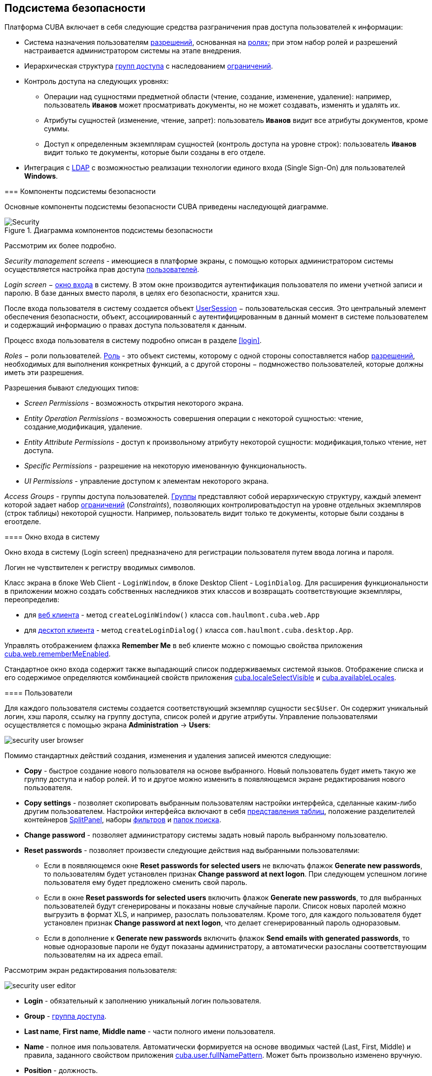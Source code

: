 [[chapter_security]]
== Подсистема безопасности

Платформа CUBA включает в себя следующие средства разграничения прав доступа пользователей к информации: 

* Система назначения пользователям <<permissions,разрешений>>, основанная на <<roles,ролях>>; при этом набор ролей и разрешений настраивается администратором системы на этапе внедрения.

* Иерархическая структура <<groups,групп доступа>> с наследованием <<constraints,ограничений>>.

* Контроль доступа на следующих уровнях: 

** Операции над сущностями предметной области (чтение, создание, изменение, удаление): например, пользователь `*Иванов*` может просматривать документы, но не может создавать, изменять и удалять их.

** Атрибуты сущностей (изменение, чтение, запрет): пользователь `*Иванов*` видит все атрибуты документов, кроме суммы.

** Доступ к определенным экземплярам сущностей (контроль доступа на уровне строк): пользователь `*Иванов*` видит только те документы, которые были созданы в его отделе.

* Интеграция с <<ldap,LDAP>> с возможностью реализации технологии единого входа (Single Sign-On) для пользователей *Windows*. 

[[security_components]]
=== Компоненты подсистемы безопасности

Основные компоненты подсистемы безопасности CUBA приведены наследующей диаграмме. 

.Диаграмма компонентов подсистемы безопасности
image::Security.png[align="center"]

Рассмотрим их более подробно. 

_Security management screens_ - имеющиеся в платформе экраны, с помощью которых администратором системы осуществляется настройка прав доступа <<users,пользователей>>.

_Login screen_ − <<login_screen,окно входа>> в систему. В этом окне производится аутентификация пользователя по имени учетной записи и паролю. В базе данных вместо пароля, в целях его безопасности, хранится хэш.

После входа пользователя в систему создается объект <<userSession,UserSession>> − пользовательская сессия. Это центральный элемент обеспечения безопасности, объект, ассоциированный с аутентифицированным в данный момент в системе пользователем и содержащий информацию о правах доступа пользователя к данным.

Процесс входа пользователя в систему подробно описан в разделе <<login,>>.

_Roles_ − роли пользователей. <<roles,Роль>> - это объект системы, которому с одной стороны сопоставляется набор <<permissions,разрешений>>, необходимых для выполнения конкретных функций, а с другой стороны − подмножество пользователей, которые должны иметь эти разрешения. 

Разрешения бывают следующих типов:

* _Screen Permissions_ - возможность открытия некоторого экрана.

* _Entity Operation Permissions_ - возможность совершения операции с некоторой сущностью: чтение, создание,модификация, удаление. 

* _Entity Attribute Permissions_ - доступ к произвольному атрибуту некоторой сущности: модификация,только чтение, нет доступа.

* _Specific Permissions_ - разрешение на некоторую именованную функциональность.

* _UI Permissions_ - управление доступом к элементам некоторого экрана. 

_Access Groups_ - группы доступа пользователей. <<groups,Группы>> представляют собой иерархическую структуру, каждый элемент которой задает набор <<constraints,ограничений>> (_Constraints_), позволяющих контролироватьдоступ на уровне отдельных экземпляров (строк таблицы) некоторой сущности. Например, пользователь видит только те документы, которые были созданы в егоотделе.

[[login_screen]]
==== Окно входа в систему

Окно входа в систему (Login screen) предназначено для регистрации пользователя путем ввода логина и пароля. 

Логин не чувствителен к регистру вводимых символов.

Класс экрана в блоке Web Client - `LoginWindow`, в блоке Desktop Client - `LoginDialog`. Для расширения функциональности в приложении можно создать собственных наследников этих классов и возвращать соответствующие экземпляры, переопределив:

* для <<gui_web,веб клиента>> - метод `createLoginWindow()` класса `com.haulmont.cuba.web.App`

* для <<gui_desktop,десктоп клиента>> - метод `createLoginDialog()` класса `com.haulmont.cuba.desktop.App`.

Управлять отображением флажка *Remember Me* в веб клиенте можно с помощью свойства приложения <<cuba.web.rememberMeEnabled,cuba.web.rememberMeEnabled>>.

Стандартное окно входа содержит также выпадающий список поддерживаемых системой языков. Отображение списка и его содержимое определяются комбинацией свойств приложения <<cuba.localeSelectVisible,cuba.localeSelectVisible>> и <<cuba.availableLocales,cuba.availableLocales>>.

[[users]]
==== Пользователи

Для каждого пользователя системы создается соответствующий экземпляр сущности `sec$User`. Он содержит уникальный логин, хэш пароля, ссылку на группу доступа, список ролей и другие атрибуты. Управление пользователями осуществляется с помощью экрана *Administration* -&gt; *Users*: 

image::security_user_browser.png[align="center"]

Помимо стандартных действий создания, изменения и удаления записей имеются следующие:

* *Copy* - быстрое создание нового пользователя на основе выбранного. Новый пользователь будет иметь такую же группу доступа и набор ролей. И то и другое можно изменить в появляющемся экране редактирования нового пользователя.

* *Copy settings* - позволяет скопировать выбранным пользователям настройки интерфейса, сделанные каким-либо другим пользователем. Настройки интерфейса включают в себя <<gui_Table_presentations,представления таблиц>>, положение разделителей контейнеров <<gui_SplitPanel,SplitPanel>>, наборы <<gui_Filter,фильтров>> и <<folders_pane,папок поиска>>.

* *Change password* - позволяет администратору системы задать новый пароль выбранному пользователю.

* *Reset passwords* - позволяет произвести следующие действия над выбранными пользователями:

** Если в появляющемся окне *Reset passwords for selected users* не включать флажок *Generate new passwords*, то пользователям будет установлен признак *Change password at next logon*. При следующем успешном логине пользователя ему будет предложено сменить свой пароль.

** Если в окне *Reset passwords for selected users* включить флажок *Generate new passwords*, то для выбранных пользователей будут сгенерированы и показаны новые случайные пароли. Список новых паролей можно выгрузить в формат XLS, и например, разослать пользователям. Кроме того, для каждого пользователя будет установлен признак *Change password at next logon*, что делает сгенерированный пароль одноразовым.

** Если в дополнение к *Generate new passwords* включить флажок *Send emails with generated passwords*, то новые одноразовые пароли не будут показаны администратору, а автоматически разосланы соответствующим пользователям на их адреса email.

Рассмотрим экран редактирования пользователя:

image::security_user_editor.png[align="center"]





* *Login* - обязательный к заполнению уникальный логин пользователя.

* *Group* - <<groups,группа доступа>>.

* *Last name*, *First name*, *Middle name* - части полного имени пользователя.

* *Name* - полное имя пользователя. Автоматически формируется на основе вводимых частей (Last, First, Middle) и правила, заданного свойством приложения <<cuba.user.fullNamePattern,cuba.user.fullNamePattern>>. Может быть произвольно изменено вручную.

* *Position* - должность.

* *Language* - язык интерфейса, устанавливаемый для пользователя, если возможность выбирать язык при входе в систему отключена при помощи свойства приложения <<cuba.localeSelectVisible,cuba.localeSelectVisible>>.

* *Time Zone* – <<timeZone,часовой пояс>>, в соответствии с которым будут отображаться и вводиться значения типа timestamp.

* *Email* - адрес email.

* *Active* - если данный флаг не установлен, то пользователь не может войти в систему.

* *Permitted IP Mask* - маска разрешенных IP-адресов, с которых возможен вход в систему.
+
Маска представляет собой список адресов через запятую. Поддерживаются как адреса формата IPv4, так и адреса формата IPv6. В первом случае адрес должен состоять из четырех чисел, разделенных точками, при этом любая часть вместо числа может содержать знак "*", что означает "любое число". Адрес в формате IPv6 представляет собой восемь групп по четыре шестнадцатеричные цифры, разделенных двоеточием. Любая группа также может быть заменена знаком "*". 
+
Маска может содержать адреса только одного формата. Наличие адресов формата IPv4 и IPv6 одновременно недопустимо.
+
Пример: `++192.168.*.*++`

* *Roles* - список <<roles,ролей>> пользователя.

* *Substituted Users* - список <<user_substitution,замещаемых>> пользователей.

[[user_substitution]]
===== Замещение пользователей

Администратор системы может дать возможность пользователю _замещать_ другого пользователя. При этом у замещающего пользователя <<userSession,сессия>> не меняется, а подменяется набор <<roles,ролей>>, <<constraints,ограничений>> и <<session_attr,атрибутов>>. Все эти параметры текущий пользователь получает от замещаемого пользователя. 


[TIP]
====
В прикладном коде для получения текущего пользователя рекомендуется использовать метод `UserSession.getCurrentOrSubstitutedUser()` возвращающий либо замещаемого пользователя, либо пользователя, выполнившего логин (если замещения в данный момент нет).

В то же время механизмы аудита платформы (атрибуты `createdBy` и `updatedBy`, <<entity_log,журнал изменений>> и <<entity_snapshots,снимки>> сущностей) всегда регистрируют пользователя, который произвел логин, а не замещаемого пользователя.
====

Если пользователь имеет замещаемых пользователей, то в правом верхнем углу главного окна приложения вместо простой надписи с именем текущего пользователя отображается выпадающий список:

image::user_subst_select.png[align="center"]



При выборе другого пользователя в этом списке все открытые экраны будут закрыты, и произойдет замещение. После этого метод `UserSession.getUser()` по прежнему будет возвращать пользователя, выполнившего логин в систему, а метод `UserSession.getSubstitutedUser()` - замещенного пользователя. Если замещения нет, метод `UserSession.getSubstitutedUser()` возвращает `null`. 

Управление замещаемыми пользователями производится с помощью таблицы *Substituted Users* экрана редактирования пользователя. Рассмотрим экран добавления замещаемого пользователя:

image::user_subst_edit.png[align="center"]





* *User* - текущий редактируемый пользователь. Он будет замещать другого пользователя.

* *Substituted user* - замещаемый пользователь.

* *Start date*, *End date* - необязательный период замещения. Вне периода замещение будет недоступным. Если период не указан, замещение доступно, пока не удалена данная запись таблицы.

[[timeZone]]
==== Часовой пояс

Все значения даты и времени по умолчанию отображаются в соответствии с часовым поясом сервера. Часовой пояс сервера возвращается методом `TimeZone.getDefault()` <<app_tiers,блока>> приложения. По умолчанию, платформа получает часовой пояс из операционной системы, однако его можно явно задать системным свойством Java `user.timezone`. Например, чтобы задать часовой пояс по Гринвичу для веб-клиента и Middleware, работающих на сервере Tomcat под Unix, нужно добавить в файл `tomcat/bin/setenv.sh` следующее свойство: 

[source]
----
CATALINA_OPTS="$CATALINA_OPTS -Duser.timezone=GMT"
---- 

Пользователь может просматривать и редактировать значения типа timestamp в часовых поясах, отличных от часового пояса сервера. Существует два способа управления часовыми поясами пользователя: 

* Администратор может задать часовой пояс в экране редактирования пользователя.

* Пользователь может задать свой часовой пояс в окне *Help &gt; Settings*. 

В обоих случаях, часовой пояс настраивается при помощи двух полей: 

* Выпадающий список с названиями часовых поясов позволяет явно выбрать часовой пояс.

* Флажок *Auto* указывает, что часовой пояс будет получен из текущего окружения (для веб-клиента - из веб-браузера, для для десктоп-клиента - из операционной системы). 

Если оба поля пусты, часовые пояса для пользователя не конвертируются. В противном случае, платформа сохраняет часовой пояс в объекте <<userSession,UserSession>> при логине и использует его для ввода и отображения значений типа timestamp. Значение, возвращаемое методом `UserSession.getTimeZone()` может также использоваться и в прикладном коде.

Если часовой пояс используется для текущей сессии, его краткое имя и отклонение от времени по Гринвичу отображаются в главном окне приложения рядом с именем текущего пользователя.


[TIP]
====
Преобразование часовых поясов выполняется только для атрибутов типа <<datatype,DateTimeDatatype>>, то есть, содержащих timestamp. Атрибуты, хранящие только дату (`DateDatatype`) или время (`TimeDatatype`) по отдельности, не конвертируются. Вы можете запретить преобразование отдельных timestamp-атрибутов, установив для них аннотацию <<ignoreUserTimeZone,@IgnoreUserTimeZone>>.
====

[[permissions]]
==== Разрешения

_Разрешение_ определяет право пользователя на какой-либо объект или функциональность системы: экран, операцию над сущностью и так далее. Разрешение в зависимости от своего значения может как дать пользователю право на объект, так и отобрать его (то есть по сути являться _запрещением_).


[TIP]
====
Если явного разрешения на объект не установлено, пользователь имеет право на этот объект.
====

Разрешения представляются экземплярами сущности `sec$Permission` и содержат следующие атрибуты:

* `type` - тип разрешения: определяет, на какой тип объектов накладывается разрешение.

* `target` - конкретный объект разрешения. Формат представления объекта зависит от типа разрешения.

* `value` - значение разрешения. Диапазон значений зависит от типа разрешения.

Рассмотрим типы разрешений:

* `PermissionType.SCREEN` - разрешение на экран системы.
+
В атрибуте `target` указывается идентификатор экрана, атрибут `value` может иметь значения 0 или 1 (экран запрещен или разрешен соответственно).
+
Права на экраны проверяются при построении главного меню системы и при каждом вызове методов `openWindow()`, `openEditor()`, `openLookup()` интерфейса <<abstractFrame,IFrame>>.
+
Для проверки права на экран в прикладном коде используйте метод `isScreenPermitted()` интерфейса <<security,Security>>.

* `++PermissionType.ENTITY_OP++` - разрешение на операцию c сущностью.
+
В атрибуте `target` указывается имя сущности и через символ ":" имя операции: `create`, `read`, `update`, `delete`. Например: `*library$Book:delete*`. Атрибут `value` может иметь значения 0 или 1 (операция запрещена или разрешена соответственно).
+
Права на операции с сущностью проверяются при работе с данными через <<dataManager,DataManager>>, а также в связанных с данными <<gui_components,визуальных компонентах>> и <<standard_actions,стандартных действиях>> со списками сущностей. В результате права на операции оказывают влияние на поведение клиентских блоков и <<rest_api,REST API>>. При работе с данными непосредственно на Middleware через <<entityManager,EntityManager>> права не проверяются.
+
Для проверки права на операцию c сущностью в прикладном коде используйте метод `isEntityOpPermitted()` интерфейса <<security,Security>>.

* `++PermissionType.ENTITY_ATTR++` - разрешение на атрибут сущности.
+
В атрибуте `target` указывается имя сущности и через символ ":" имя арибута, например: `*library$Book:name*`. Атрибут `value` может иметь значения 0, 1 или 2 (атрибут скрыт, только для чтения, или полностью разрешен соответственно).
+
Права на атрибуты сущностей проверяются только в связанных с данными <<gui_components,визуальных компонентах>> и <<rest_api,REST API>>.
+
Для проверки права на атрибут сущности в прикладном коде используйте метод `isEntityAttrPermitted()` интерфейса <<security,Security>>.

* `PermissionType.SPECIFIC` - разрешение на произвольную именованную функциональность.
+
В атрибуте `target` указывается код функциональности, атрибут `value` может иметь значения 0 или 1 (запрещено или разрешено соответственно).
+
Набор специфических разрешений для данного проекта задается в конфигурационном файле <<permissions.xml,permissions.xml>>.
+
Пример использования:
+
[source, java]
----
@Inject
private Security security;

private void calculateBalance() {
    if (!security.isSpecificPermitted("myapp.calculateBalance"))
        return;
    ...
}
----

* `PermissionType.UI` - разрешение на произвольный компонент экрана.
+
В атрибуте `target` указывается идентификатор экрана и через символ ":" путь к компоненту. Описание формата пути см. в следующем разделе.


[TIP]
====
Для проверки разрешений вместо непосредственного использования методов класса `UserSession` рекомендуется использовать аналогичные методы интерфейса <<security,Security>>, принимающие во внимание возможное <<entity_extension,расширение>> сущностей.
====

[[roles]]
==== Роли

Роль объединяет набор <<permissions,разрешений>>, которые могут быть предоставлены пользователю.

Пользователь может иметь несколько ролей. При этом он получает логическую сумму (ИЛИ) прав на некоторый объект от всех ролей, которые у него есть. Например, если пользователю назначены роли A, B и C, роль A запрещает X, роль B разрешает X, роль C не устанавливает явных разрешений на X, то в итоге X будет разрешен.

Если ни одна роль пользователя не определяет явно разрешения на объект, то пользователь имеет право на данный объект. Таким образом, пользователь имеет права на все объекты, на которые либо ни одна роль явно не определяет разрешения, либо хотя бы одна роль определяет, что право есть.


[WARNING]
====
Если пользователю дать единственную роль без явно установленных разрешений, или не давать никаких ролей вообще, то у него будут все права на все объекты. 
====

Список ролей отображается экраном *Administration* -&gt; *Roles*. Здесь помимо стандартных действий создания, изменения и удаления записей имеется кнопка *Assign to users*, позволяющая назначить выбранную роль сразу нескольким пользователям. 

Рассмотрим экран редактирования роли. В верхней его части отображаются атрибуты роли: 

image::role_attributes.png[align="center"]



* *Name* - обязательное уникальное имя (или код) роли. Не может быть изменено после создания.

* *Localized name* - понятное пользователю название роли.

* *Description* - произвольное описание роли.

* *Type* - тип роли, может быть следующим:

** *Standard* - в роли данного типа действуют только явно назначенные разрешения.

** *Super* - роль данного типа автоматически дает все разрешения. Это удобно для назначения администраторов системы, так как она отменяет все запрещения, установленные другими ролями. 

** *Read-only* - роль данного типа автоматически отнимает разрешения на следующие операции с сущностями: CREATE, UPDATE, DELETE. Таким образом, пользователь с такой ролью может только читать данные, и не может их изменять (если какая-либо другая роль этого пользователя не разрешает явно эти операции).

**  *Denying* - запрещающая роль. Роль данного типа автоматически отнимает разрешения на все объекты, кроме атрибутов сущностей. Чтобы пользователь с данной ролью мог что-то увидеть или изменить в системе, ему нужно назначить дополнительно другую роль, явно дающую нужные права. 
+
Роли всех типов могут иметь явно установленные разрешения, например в *Read-only* роль можно добавить разрешения на модификацию некоторых сущностей. Однако для роли *Super* явная установка каких-либо запрещений не имеет смысла, так как наличие роли данного типа в любом случае отменяет все запрещения. 

+
[WARNING]
====
Пользователь с запрещающей ролью не сможет войти в десктоп или веб клиент, так как роль данного типа отнимает также специфическое разрешение `cuba.gui.loginToClient` (отображаемое в списке специфических разрешений как "Login to client"). Поэтому необходимо дать это разрешение пользователям явно - в какой-либо другой роли, либо прямо в запрещающей.
====



* *Default role* - признак роли по умолчанию. Все роли с данным признаком автоматически назначаются вновь создаваемым пользователям.

Ниже отображаются вкладки управления разрешениями.

* Вкладка *Screens* - разрешения на экраны системы:

+
image::role_screen_permissions.png[align="center"]


+
Дерево в левой части вкладки отражает структуру главного меню системы. Последним элементом дерева является *Other screens*, внутри которого сосредоточены экраны, не включенные в главное меню (например, экраны редактирования сущностей).

* Вкладка *Entities* - разрешения на операции с сущностями:

+
image::role_entity_permissions.png[align="center"]


+
При переходе на данную вкладку изначально включен флажок *Assigned only*, поэтому в таблице отображаются только сущности, для которых в данной роли уже есть явные разрешения. Поэтому для новой роли таблица пуста. Для установки разрешений снимите флажок *Assigned only* и нажмите *Apply*. Список сущностей можно фильтровать, вводя в поле *Entity* любую часть имени сущности и нажимая *Apply*.
+
Установив флажок *System level*, можно выбрать системную сущность, помеченную аннотацией `@SystemLevel`. По умолчанию такие сущности не показываются в таблице.

* Вкладка *Attributes* - разрешения на атрибуты сущностей:

+
image::role_attr_permissions.png[align="center"]


+
В таблице сущностей в колонке *Permissions* отображается список атрибутов, для которых явно указаны разрешения. Зеленым цветом обозначено разрешение *modify* (полный доступ), синим цветом - *read-only* (только чтение), красным - *hide* (атрибут скрыт).
+
Управление списком сущностей аналогично описанному для вкладки *Entities*.

* Вкладка *Specific* - разрешения на именованную функциональность:

+
image::role_specific_permissions.png[align="center"]


+
Имена объектов, на которые могут быть назначены специфические разрешения, определяются в конфигурационном файле <<permissions.xml,permissions.xml>> проекта.

* Вкладка *UI* - разрешения на UI-компоненты экранов:

+
image::role_ui_permissions.png[align="center"]


+
Разрешения данного типа дают возможность ограничить доступ к любому компоненту экрана, в том числе не связанному с данными (например, к контейнеру). Для создания таких разрешений необходимо знать идентификаторы компонентов, а значит, иметь доступ к исходному коду экранов.
+
Для создания ограничения выберите нужный экран в выпадающем списке *Screen*, задайте путь к компоненту в поле *Component*, и нажмите *Add*. После этого установите режим доступа к выбранному компоненту в панели *Permissions*.
+
Правила формирования пути к компоненту:

** Если компонент принадлежит экрану, указывается просто идентификатор компонента `id`.

** Если компонент принадлежит фрейму, вложенному в экран, то сначала указывается идентификатор фрейма, а затем через точку идентификатор компонента внутри фрейма.

** Если необходимо установить разрешение для вкладки <<gui_TabSheet,TabSheet>> или поля <<gui_FieldGroup,FieldGroup>>, то сначала указывается идентификатор компонента, а затем в квадратных скобках идентификатор соответственно вкладки или поля.

** Чтобы установить разрешение на <<gui_Action,действие>>, необходимо указать идентификатор компонента, содержащего действие, а затем идентификатор действия в угловых скобках. Например: `customersTable&lt;changeGrade&gt;`.

[[groups]]
==== Группы доступа

Группы доступа позволяют организовывать пользователей в иерархическую структуру для установки <<constraints,ограничений>> и для присвоения произвольных <<session_attr,атрибутов сессии>>.

Пользователь может быть причислен только к одной группе, однако он получит список ограничений и атрибутов сессии от всех групп вверх по иерархии.

Управление группами доступа осуществляется в экране *Administration* -&gt; *Access Groups*:

image::group_users.png[align="center"]



[[constraints]]
===== Ограничения

Ограничения (Constraints) дают возможность ограничить доступ к определенным экземплярам сущностей (записям таблиц).

Ограничения задаются для класса сущности с помощью фрагментов выражений на языке <<jpql,JPQL>>. Эти фрагменты затем подставляются в запросы каждый раз при выборке списка экземпляров данной сущности, тем самым фильтруя их.

Пользователь получает список ограничений от всех групп начиная со своей и вверх по иерархии. Тем самым реализуется принцип: чем ниже пользователь в иерархии групп, тем больше у него ограничений.

Для создания ограничения в экране *Access Groups* выберите группу, на которую нужно наложить ограничение, перейдите на вкладку *Constraints* и нажмите *Create*:

image::constraint_edit.png[align="center"]



Далее выберите сущность в выпадающем списке *Entity Name* и задайте ограничение в полях *Join Clause* и *Where Clause*.
[TIP]
====
Редактор JPQL в полях *Join Clause* и *Where Clause* поддерживает автодополнение имен сущностей и их атрибутов. Для вызова автодополнения нажмите *Ctrl+Space*. Если вызов произведен после точки, будет выведен список атрибутов сущности, соответствующей контексту, иначе - список всех сущностей модели данных.
====



Правила формирования ограничения:

* В качестве алиаса извлекаемой сущности необходимо использовать строку `{E}`. При выполнении запросов она будет заменена на реальный алиас, заданный в запросе.

* В параметрах JPQL можно использовать следующие предопределенные константы:

** `session$userLogin` − имя учетной записи текущего пользователя (в случае <<user_substitution,замещения>> − имя учетной записи замещаемого пользователя).

** `session$userId` − ID текущего пользователя (в случае замещения − ID замещаемого пользователя).

** `session$userGroupId` − ID группы текущего пользователя (в случае замещения − ID группы замещаемого пользователя).

** `session$XYZ` − произвольный атрибут текущей <<userSession,пользовательской сессии>>, где XYZ − имя атрибута.

* Содержимое поля *Where Clause* добавляется в выражение `where` запроса по условию `and` (И). Само слово `where` писать не нужно, оно будет добавлено автоматически, даже если исходный запрос его не содержал.

* Содержимое поля *Join Clause* добавляется в выражение `from` запроса. Оно должно начинаться с запятой или слов `join` или `left join`.

Простейший пример ограничения приведен на рисунке выше: пользователи с данным ограничением будут видеть только те экземпляры сущности `library$BookPublication`, которые они создали сами. 

[[session_attr]]
===== Атрибуты сессии

Группа доступа может определять список атрибутов <<userSession,сессии>> для пользователей, входящих в данную группу. Эти атрибуты можно использовать при настройке <<constraints,ограничений>>. Кроме того, на этапе разработки в прикладной код системы можно заложить анализ наличия некоторых атрибутов сессии, и тем самым управлять поведением готовой системы для конкретных групп пользователей на этапе эксплуатации. 

В пользовательскую сессию при входе в систему будут помещены все атрибуты, заданные для группы, в которой находится пользователь, и для всех родительских групп вверх по иерархии. При этом если атрибут встречается в иерархии групп несколько раз, значение он получит от самой верхней группы, то есть переопределение значений атрибутов на нижнем уровне невозможно. При попытке переопределения в <<logging_setup_tomcat,журнал>> сервера будет выведено сообщение с уровнем `WARN`. 

Для создания атрибута в экране *Access Groups* выберите группу, перейдите на вкладку *Session Attributes* и нажмите *Create*:

image::session_attr_edit.png[align="center"]



В данном экране необходимо задать уникальное имя атрибута, тип данных и значение. 

Получить атрибут <<userSession,сессии>> в коде приложения можно следующим способом:

[source, java]
----
@Inject
private UserSessionSource userSessionSource;
...
Integer accessLevel = userSessionSource.getUserSession().getAttribute("accessLevel");
----

Использовать атрибут в <<constraints,ограничениях>> можно, указав его в параметре JPQL с префиксом `session$`:

[source]
----
{E}.accessLevel = :session$accessLevel
----

[[ldap]]
==== Интеграция с LDAP

Интеграция CUBA-приложения c LDAP позволяет решить две задачи:

. Хранить пароли пользователей и управлять ими централизованно в базе данных LDAP.Хранить пароли пользователей и управлять ими централизованно в базе данных LDAP.

. Для пользователей компьютеров, входящих в домен Windows, выполнять логин в приложение без ввода имени и пароля (то есть организовывать Single Sign-On).Для пользователей компьютеров, входящих в домен Windows, выполнять логин в приложение без ввода имени и пароля (то есть организовывать Single Sign-On).

Для входа в систему пользователь должен быть заведен в приложении с нужными свойствами и правами. Пароль рекомендуется не указывать, тогда пользователь сможет войти в систему только с паролем из LDAP. Сначала производится попытка аутентифицировать пользователя через LDAP, а если она не удалась, то обычным способом через хранимый в базе данных приложения хэш пароля. Поэтому если для некоторого пользователя пароль в приложении задан, он сможет войти в систему с этим паролем, даже если в LDAP такого пользователя нет или у него там другой пароль.

Взаимодействие CUBA-приложения с LDAP осуществляется через интерфейс `CubaAuthProvider`. Платформа содержит единственную реализацию данного интерфейса - `LdapAuthProvider`, предназначенную для решения первой задачи. Для расширенной интеграции с Active Directory и обеспечения Single Sign-On можно использовать библиотеку *Jespa* и соответствующую имплементацию `CubaAuthProvider`, которая описана в <<jespa,>>. При необходимости можно также создать собственный класс имплементации `CubaAuthProvider` и использовать его, установив следующие свойства приложения:

[source]
----
cuba.web.useActiveDirectory = true
cuba.web.activeDirectoryAuthClass = com.company.sample.web.MyAuthProvider
----

[[ldap_basic]]
===== Базовая интеграция с Active Directory

Класс `LdapAuthProvider` используется по умолчанию при включенном свойстве приложения `cuba.web.useActiveDirectory`. В этом случае для аутентификации пользователей используется библиотека *Spring LDAP*.

Для настройки интеграции используются следующие свойства приложения блока Web Client:

* `cuba.web.ldap.urls` - URL сервера Active Directory

* `cuba.web.ldap.base` - база поиска имен пользователей

* `cuba.web.ldap.user` - значение атрибута `sAMAccountName` пользователя, имеющего право на чтение информации из Active Directory

* `cuba.web.ldap.password` - пароль пользователя, заданного свойством `cuba.web.ldap.user`.

Пример содержимого файла <<app_properties_files,local.app.properties>> блока Web Client:

[source]
----
cuba.web.useActiveDirectory = true
cuba.web.ldap.urls = ldap://192.168.1.1:389
cuba.web.ldap.base = ou=Employees,dc=mycompany,dc=com
cuba.web.ldap.user = myuser
cuba.web.ldap.password = mypassword
----

[[jespa]]
===== Настройка аутентификации с использованием Jespa

*Jespa* − библиотека для *Java*, обеспечивающая расширенную интеграцию между службой каталогов *Active Directory* и Java-приложениями по протоколу link:$$http://en.wikipedia.org/wiki/NTLMv2#NTLMv2$$[NTLMv2]. Подробно о библиотеке см. link:$$http://www.ioplex.com$$[http://www.ioplex.com]. 

====== Подключение библиотеки

Загрузите библиотеку с сайта link:$$http://www.ioplex.com$$[http://www.ioplex.com] и разместите JAR в каком-либо <<artifact_repository,репозитории>>, зарегистрированном в вашем скрипте сборки <<build.gradle,build.gradle>>. Это может быть `mavenLocal()` или репозиторий вашей организации.

В файле `build.gradle` в секции конфигурации модуля *web* добавьте зависимость:

[source]
----
configure(webModule) {
    ...
    dependencies {
        compile('com.company.thirdparty:jespa:1.1.17')
    ...    
----

Создайте в модуле *web* класс реализации интерфейса `CubaAuthProvider`:

[source, java]
----
package com.company.sample.web;

import com.haulmont.cuba.core.global.AppBeans;
import com.haulmont.cuba.core.global.Configuration;
import com.haulmont.cuba.core.global.GlobalConfig;
import com.haulmont.cuba.core.global.Messages;
import com.haulmont.cuba.core.sys.AppContext;
import com.haulmont.cuba.security.global.LoginException;
import com.haulmont.cuba.web.auth.ActiveDirectoryHelper;
import com.haulmont.cuba.web.auth.CubaAuthProvider;
import com.haulmont.cuba.web.auth.DomainAliasesResolver;
import jespa.http.HttpSecurityService;
import jespa.ntlm.NtlmSecurityProvider;
import jespa.security.PasswordCredential;
import jespa.security.SecurityProviderException;
import org.apache.commons.lang.StringUtils;
import org.apache.commons.logging.Log;
import org.apache.commons.logging.LogFactory;

import javax.inject.Inject;
import javax.servlet.*;
import javax.servlet.http.HttpServletRequest;
import java.io.IOException;
import java.util.HashMap;
import java.util.Locale;
import java.util.Map;

public class JespaAuthProvider extends HttpSecurityService implements CubaAuthProvider {

    private static class DomainInfo {
        private String bindStr;
        private String acctName;
        private String acctPassword;

        private DomainInfo(String bindStr, String acctName, String acctPassword) {
            this.acctName = acctName;
            this.acctPassword = acctPassword;
            this.bindStr = bindStr;
        }
    }

    private static Map<String, DomainInfo> domains = new HashMap<>();

    private static String defaultDomain;

    private Log log = LogFactory.getLog(getClass());

    @Inject
    private Configuration configuration;

    @Inject
    private Messages messages;

    @SuppressWarnings("deprecation")
    @Override
    public void init(FilterConfig filterConfig) throws ServletException {

        initDomains();

        Map<String, String> properties = new HashMap<>();

        properties.put("jespa.bindstr", getBindStr());
        properties.put("jespa.service.acctname", getAcctName());
        properties.put("jespa.service.password", getAcctPassword());
        properties.put("jespa.account.canonicalForm", "3");
        properties.put("jespa.log.path", configuration.getConfig(GlobalConfig.class).getLogDir() + "/jespa.log");
        properties.put("http.parameter.anonymous.name", "anon");

        fillFromSystemProperties(properties);

        try {
            super.init(properties);
        } catch (SecurityProviderException e) {
            throw new ServletException(e);
        }
    }

    @Override
    public void destroy() {
    }

    @Override
    public void doFilter(ServletRequest request, ServletResponse response, FilterChain chain)
            throws IOException, ServletException {
        HttpServletRequest httpServletRequest = (HttpServletRequest) request;
        if (httpServletRequest.getHeader("User-Agent") != null) {
            String ua = httpServletRequest.getHeader("User-Agent").toLowerCase();
            boolean windows = ua.contains("windows");
            boolean gecko = ua.contains("gecko") && !ua.contains("webkit");
            if (!windows && gecko) {
                chain.doFilter(request, response);
                return;
            }
        }
        super.doFilter(request, response, chain);
    }

    @Override
    public void authenticate(String login, String password, Locale loc) throws LoginException {
        DomainAliasesResolver aliasesResolver = AppBeans.get(DomainAliasesResolver.NAME);

        String domain;
        String userName;

        int atSignPos = login.indexOf("@");
        if (atSignPos >= 0) {
            String domainAlias = login.substring(atSignPos + 1);
            domain = aliasesResolver.getDomainName(domainAlias).toUpperCase();
        } else {
            int slashPos = login.indexOf('\\');
            if (slashPos <= 0) {
                throw new LoginException(
                        messages.getMessage(ActiveDirectoryHelper.class, "activeDirectory.invalidName", loc),
                        login
                );
            }
            String domainAlias = login.substring(0, slashPos);
            domain = aliasesResolver.getDomainName(domainAlias).toUpperCase();
        }

        userName = login;

        DomainInfo domainInfo = domains.get(domain);
        if (domainInfo == null) {
            throw new LoginException(
                    messages.getMessage(ActiveDirectoryHelper.class, "activeDirectory.unknownDomain", loc),
                    domain
            );
        }

        Map<String, String> params = new HashMap<>();
        params.put("bindstr", domainInfo.bindStr);
        params.put("service.acctname", domainInfo.acctName);
        params.put("service.password", domainInfo.acctPassword);
        params.put("account.canonicalForm", "3");
        fillFromSystemProperties(params);

        NtlmSecurityProvider provider = new NtlmSecurityProvider(params);
        try {
            PasswordCredential credential = new PasswordCredential(userName, password.toCharArray());
            provider.authenticate(credential);
        } catch (SecurityProviderException e) {
            throw new LoginException(
                    messages.getMessage(ActiveDirectoryHelper.class, "activeDirectory.authenticationError", loc),
                    e.getMessage()
            );
        }
    }

    private void initDomains() {
        String domainsStr = AppContext.getProperty("cuba.web.activeDirectoryDomains");
        if (!StringUtils.isBlank(domainsStr)) {
            String[] strings = domainsStr.split(";");
            for (int i = 0; i < strings.length; i++) {
                String domain = strings[i];
                domain = domain.trim();
                if (!StringUtils.isBlank(domain)) {
                    String[] parts = domain.split("\\|");
                    if (parts.length != 4) {
                        log.error("Invalid ActiveDirectory domain definition: " + domain);
                        break;
                    } else {
                        domains.put(parts[0], new DomainInfo(parts[1], parts[2], parts[3]));
                        if (i == 0)
                            defaultDomain = parts[0];
                    }
                }
            }
        }
    }

    public String getDefaultDomain() {
        return defaultDomain != null ? defaultDomain : "";
    }

    public String getBindStr() {
        return getBindStr(getDefaultDomain());
    }

    public String getBindStr(String domain) {
        initDomains();
        DomainInfo domainInfo = domains.get(domain);
        return domainInfo != null ? domainInfo.bindStr : "";
    }

    public String getAcctName() {
        return getAcctName(getDefaultDomain());
    }

    public String getAcctName(String domain) {
        initDomains();
        DomainInfo domainInfo = domains.get(domain);
        return domainInfo != null ? domainInfo.acctName : "";
    }

    public String getAcctPassword() {
        return getAcctPassword(getDefaultDomain());
    }

    public String getAcctPassword(String domain) {
        initDomains();
        DomainInfo domainInfo = domains.get(domain);
        return domainInfo != null ? domainInfo.acctPassword : "";
    }

    public void fillFromSystemProperties(Map<String, String> params) {
        for (String name : AppContext.getPropertyNames()) {
            if (name.startsWith("jespa.")) {
                params.put(name, AppContext.getProperty(name));
            }
        }
    }
}
----

====== Настройка конфигурации



* Выполнить настройки, описанные в разделе *Installation* -&gt; *Step 1: Create the Computer Account for NETLOGON Communication* руководства *Jespa Operator's Manual*, которое можно загрузить по адресу link:$$http://www.ioplex.com/support.html$$[http://www.ioplex.com/support.html].

* Задать параметры доменов в <<app_properties_files,local.app.properties>> в свойстве приложения `cuba.web.activeDirectoryDomains`. Каждый описатель домена имеет формат `++domain_name|full_domain_name|service_account_name|service_account_password++`. Описатели доменов отделяются друг от друга точкой с запятой. 
+
Например:
+
[source]
----
cuba.web.activeDirectoryDomains = MYCOMPANY|mycompany.com|JESPA$@MYCOMPANY.COM|password1;TEST|test.com|JESPA$@TEST.COM|password2
----

* Разрешить интеграцию с Active Directory, установив в `local.app.properties` свойство приложения `cuba.web.useActiveDirectory`:
+
[source]
----
cuba.web.useActiveDirectory = true
----

* Задать в `local.app.properties` дополнительные свойства для библиотеки (см. *Jespa Operator's Manual*). Например:
+
[source]
----
jespa.log.level=3
----

* Добавить адрес сервера в местную интрасеть в настройках браузера:

** Для *Internet Explorer* и *Chrome*: Свойства обозревателя -&gt; Безопасность -&gt; Местная интрасеть -&gt; Узлы -&gt; Дополнительно

** Для Firefox: about:config -&gt; network.automatic-ntlm-auth.trusted-uris=http://myapp.mycompany.com

[[security_examples]]
=== Примеры управления доступом

В данном разделе приведены практические рекомендации по настройке доступа пользователей к данным.

[[roles_example]]
==== Настройка ролей

Рекомендованный способ настройки <<roles,ролей>> и <<permissions,разрешений>>:

. Создать роль `*Default*`, отбирающую все права в системе. Проще всего это сделать, установив тип роли *Denying*. Включить флажок *Default role*, чтобы эта роль автоматически назначалась всем новым пользователям.Создать роль `*Default*`, отбирающую все права в системе. Проще всего это сделать, установив тип роли *Denying*. Включить флажок *Default role*, чтобы эта роль автоматически назначалась всем новым пользователям.

. Создать набор ролей, дающих нужные права различным категориям пользователей. Можно предложить две стратегии создания таких ролей:

* Крупнозернистые (coarse-grained) роли - каждая роль содержит набор разрешений для всего круга обязанностей пользователя в системе. Например `*Sales Manager*`, `*Accountant*`. В этом случае пользователям в дополнение к запрещающей `*Default*` роли необходимо назначить как правило только одну разрешающую роль.

* Мелкозернистые (fine-grained) роли - каждая роль содержит небольшой набор разрешений для выполнения пользователем некоторой функции в системе. Например `*Task Creator*`, `*References Editor*`. В этом случае пользователям в дополнение к запрещающей `*Default*` роли необходимо назначить несколько разрешающих ролей в соответствии с кругом их обязанностей.
+
Разумеется, ничто не мешает совмещать обе стратегии.Создать набор ролей, дающих нужные права различным категориям пользователей. Можно предложить две стратегии создания таких ролей:

* Крупнозернистые (coarse-grained) роли - каждая роль содержит набор разрешений для всего круга обязанностей пользователя в системе. Например `*Sales Manager*`, `*Accountant*`. В этом случае пользователям в дополнение к запрещающей `*Default*` роли необходимо назначить как правило только одну разрешающую роль.

* Мелкозернистые (fine-grained) роли - каждая роль содержит небольшой набор разрешений для выполнения пользователем некоторой функции в системе. Например `*Task Creator*`, `*References Editor*`. В этом случае пользователям в дополнение к запрещающей `*Default*` роли необходимо назначить несколько разрешающих ролей в соответствии с кругом их обязанностей.
+
Разумеется, ничто не мешает совмещать обе стратегии.

. Администратору системы можно просто не назначать никаких ролей вообще, тогда у него будут все права на все объекты системы. Пользователя с запрещающими ролями можно сделать администратором, добавив ему роль типа *Super*.Администратору системы можно просто не назначать никаких ролей вообще, тогда у него будут все права на все объекты системы. Пользователя с запрещающими ролями можно сделать администратором, добавив ему роль типа *Super*.

[[local_admins_example]]
==== Создание локальных администраторов

Иерархическая структура <<groups,групп доступа>> с наследованием <<constraints,ограничений>> позволяет создавать _локальных администраторов_ и делегировать им создание пользователей и настройку их прав в рамках подразделений организации. 

Локальному администратору доступны экраны подсистемы безопасности, однако он видит только пользователей и группы в своей группе доступа и ниже. Он может создавать подгруппы и пользователей и назначать им имеющиеся в системе <<roles,роли>>. При этом все создаваемые им пользователи будут иметь как минимум те же ограничения, что и он сам.

Глобальный администратор, находящийся в корневой группе доступа, лишенной ограничений, должен создать роли, которые будут доступны локальным администраторам для назначения пользователям. Сами локальные администраторы не должны иметь прав на создание и изменение ролей.

Рассмотрим следующую структуру групп доступа:

image::local_admins_groups.png[align="center"]



Задача:

* Пользователи внутри группы `*Departments*` должны видеть только пользователей своей группы и ниже.

* В каждой из групп `*Dept 1*`, `*Dept 2*`, и т.д. должен быть свой локальный администратор, который может создавать пользователей и назначать им имеющиеся роли.

Способ решения задачи:

* Задать для группы `*Departments*` следующие ограничения:

+
image::local_admins_constraints.png[align="center"]



** Для сущности `sec$Group`:
+
[source]
----
{E}.id in (
  select h.group.id from sec$GroupHierarchy h
  where h.group.id = :session$userGroupId or h.parent.id = :session$userGroupId
)
----
+
Это ограничение не позволяет пользователям видеть группы выше своей собственной.

** Для сущности `sec$User`:
+
[source]
----
{E}.group.id in (
  select h.group.id from sec$GroupHierarchy h
  where h.group.id = :session$userGroupId or h.parent.id = :session$userGroupId
)
----
+
Это ограничение не позволяет пользователям видеть других пользователей, входящих в группы выше своей собственной.

** Для сущности `sec$Role`:
+
[source]
----
({E}.description is null or {E}.description not like '[hide]')
----
+
Данное ограничение не позволяет пользователям видеть роли, в атрибуте `description` которых записана строка `*[hide]*`.

* Создать роль, которая запретит редактирование ролей и разрешений:

+
image::local_admins_role.png[align="center"]


** Установите флажок *Default role*.

** В поле *Description* добавьте строку `*[hide]*`.

** На вкладке *Entities* запретите операции *create*, *update*, *delete* для сущностей `sec$Role` и `sec$Permission` (для добавления разрешений на объект `sec$Permission` установите флажок *System level*).

+
Все создаваемые пользователи, включая локальных администраторов, будут получать роль `*local_user*`. Эта роль невидима для пользователей группы `*Departments*`, поэтому даже локальные администраторы не смогут ее с себя снять. В результате они смогут оперировать только существующими ролями, созданными для них глобальным администратором. Разумеется, эти роли не должны отменять запрещений, введенных ролью `*local_user*`.

